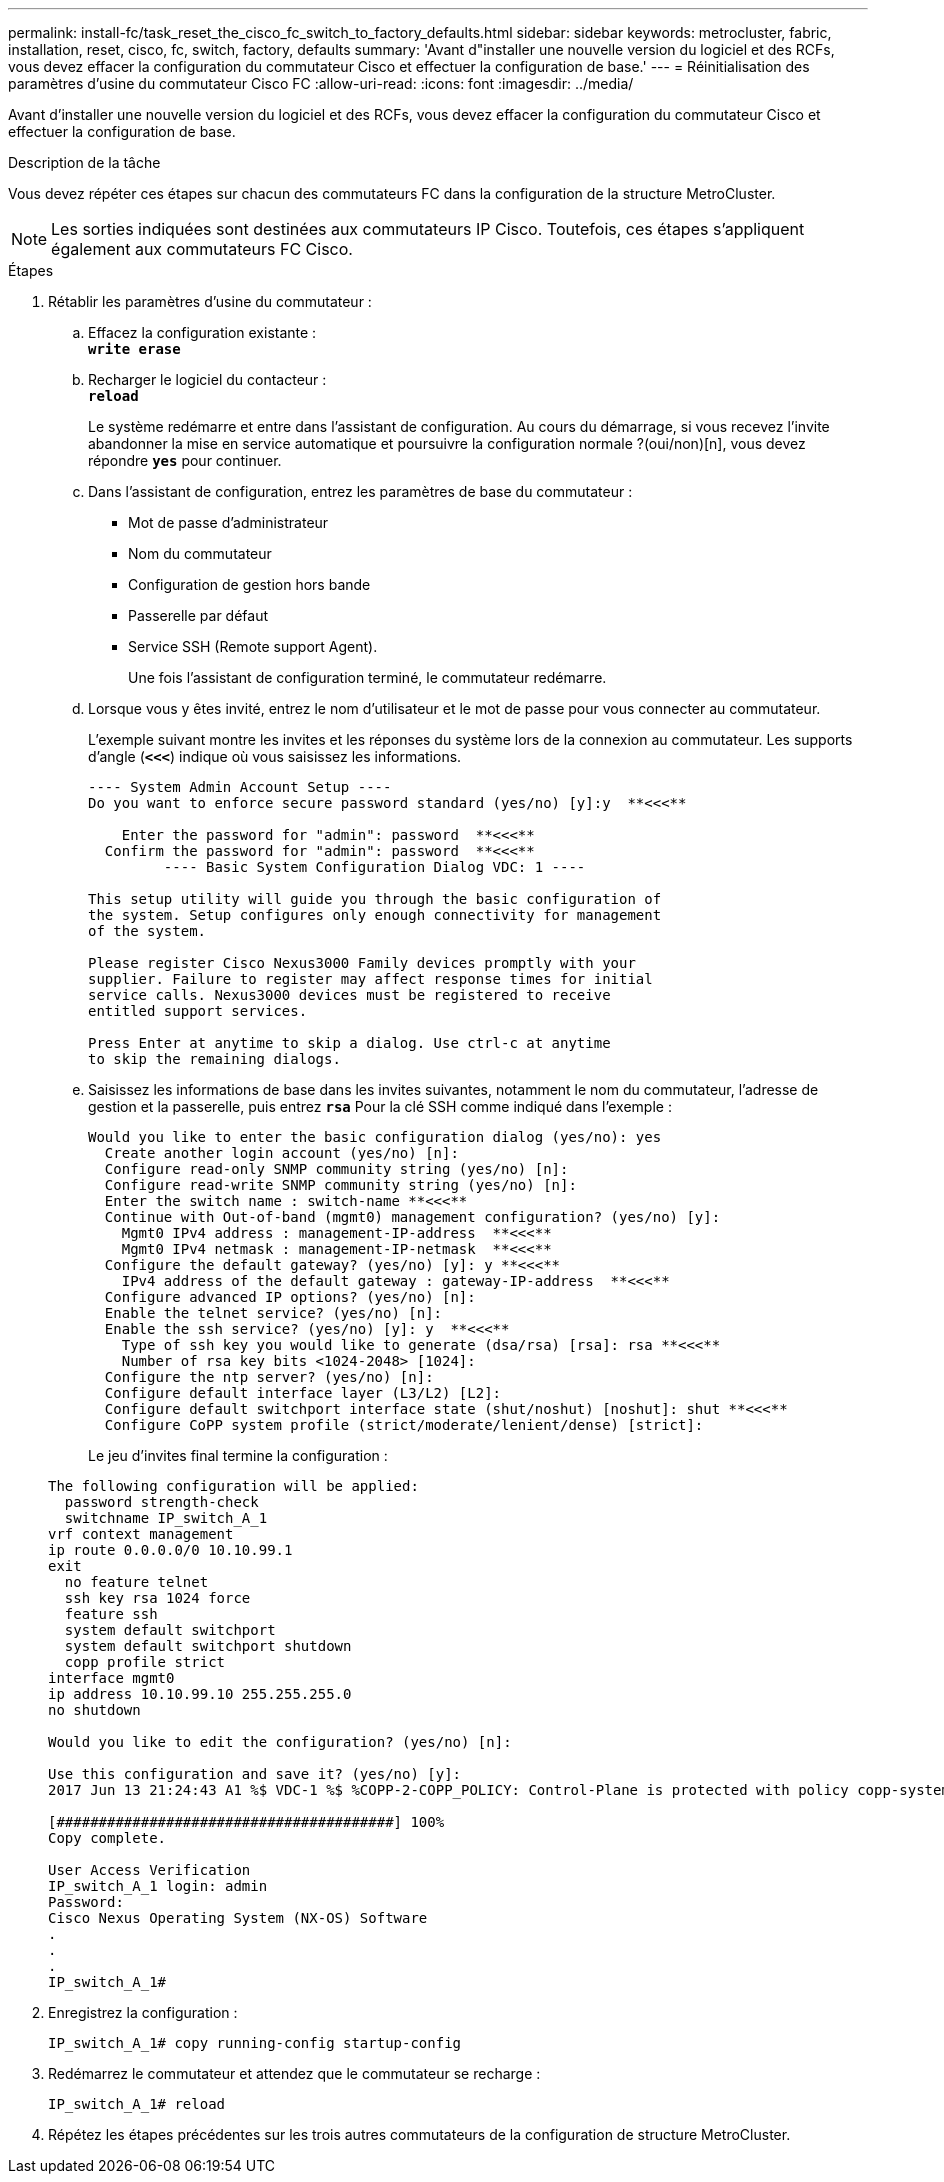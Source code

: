 ---
permalink: install-fc/task_reset_the_cisco_fc_switch_to_factory_defaults.html 
sidebar: sidebar 
keywords: metrocluster, fabric, installation, reset, cisco, fc, switch, factory, defaults 
summary: 'Avant d"installer une nouvelle version du logiciel et des RCFs, vous devez effacer la configuration du commutateur Cisco et effectuer la configuration de base.' 
---
= Réinitialisation des paramètres d'usine du commutateur Cisco FC
:allow-uri-read: 
:icons: font
:imagesdir: ../media/


[role="lead"]
Avant d'installer une nouvelle version du logiciel et des RCFs, vous devez effacer la configuration du commutateur Cisco et effectuer la configuration de base.

.Description de la tâche
Vous devez répéter ces étapes sur chacun des commutateurs FC dans la configuration de la structure MetroCluster.


NOTE: Les sorties indiquées sont destinées aux commutateurs IP Cisco. Toutefois, ces étapes s'appliquent également aux commutateurs FC Cisco.

.Étapes
. Rétablir les paramètres d'usine du commutateur :
+
.. Effacez la configuration existante : +
`*write erase*`
.. Recharger le logiciel du contacteur : +
`*reload*`
+
Le système redémarre et entre dans l'assistant de configuration. Au cours du démarrage, si vous recevez l'invite abandonner la mise en service automatique et poursuivre la configuration normale ?(oui/non)[n], vous devez répondre `*yes*` pour continuer.

.. Dans l'assistant de configuration, entrez les paramètres de base du commutateur :
+
*** Mot de passe d'administrateur
*** Nom du commutateur
*** Configuration de gestion hors bande
*** Passerelle par défaut
*** Service SSH (Remote support Agent).
+
Une fois l'assistant de configuration terminé, le commutateur redémarre.



.. Lorsque vous y êtes invité, entrez le nom d'utilisateur et le mot de passe pour vous connecter au commutateur.
+
L'exemple suivant montre les invites et les réponses du système lors de la connexion au commutateur. Les supports d'angle (`*<<<*`) indique où vous saisissez les informations.

+
[listing]
----
---- System Admin Account Setup ----
Do you want to enforce secure password standard (yes/no) [y]:y  **<<<**

    Enter the password for "admin": password  **<<<**
  Confirm the password for "admin": password  **<<<**
         ---- Basic System Configuration Dialog VDC: 1 ----

This setup utility will guide you through the basic configuration of
the system. Setup configures only enough connectivity for management
of the system.

Please register Cisco Nexus3000 Family devices promptly with your
supplier. Failure to register may affect response times for initial
service calls. Nexus3000 devices must be registered to receive
entitled support services.

Press Enter at anytime to skip a dialog. Use ctrl-c at anytime
to skip the remaining dialogs.
----
.. Saisissez les informations de base dans les invites suivantes, notamment le nom du commutateur, l'adresse de gestion et la passerelle, puis entrez `*rsa*` Pour la clé SSH comme indiqué dans l'exemple :
+
[listing]
----
Would you like to enter the basic configuration dialog (yes/no): yes
  Create another login account (yes/no) [n]:
  Configure read-only SNMP community string (yes/no) [n]:
  Configure read-write SNMP community string (yes/no) [n]:
  Enter the switch name : switch-name **<<<**
  Continue with Out-of-band (mgmt0) management configuration? (yes/no) [y]:
    Mgmt0 IPv4 address : management-IP-address  **<<<**
    Mgmt0 IPv4 netmask : management-IP-netmask  **<<<**
  Configure the default gateway? (yes/no) [y]: y **<<<**
    IPv4 address of the default gateway : gateway-IP-address  **<<<**
  Configure advanced IP options? (yes/no) [n]:
  Enable the telnet service? (yes/no) [n]:
  Enable the ssh service? (yes/no) [y]: y  **<<<**
    Type of ssh key you would like to generate (dsa/rsa) [rsa]: rsa **<<<**
    Number of rsa key bits <1024-2048> [1024]:
  Configure the ntp server? (yes/no) [n]:
  Configure default interface layer (L3/L2) [L2]:
  Configure default switchport interface state (shut/noshut) [noshut]: shut **<<<**
  Configure CoPP system profile (strict/moderate/lenient/dense) [strict]:
----
+
Le jeu d'invites final termine la configuration :

+
[listing]
----
The following configuration will be applied:
  password strength-check
  switchname IP_switch_A_1
vrf context management
ip route 0.0.0.0/0 10.10.99.1
exit
  no feature telnet
  ssh key rsa 1024 force
  feature ssh
  system default switchport
  system default switchport shutdown
  copp profile strict
interface mgmt0
ip address 10.10.99.10 255.255.255.0
no shutdown

Would you like to edit the configuration? (yes/no) [n]:

Use this configuration and save it? (yes/no) [y]:
2017 Jun 13 21:24:43 A1 %$ VDC-1 %$ %COPP-2-COPP_POLICY: Control-Plane is protected with policy copp-system-p-policy-strict.

[########################################] 100%
Copy complete.

User Access Verification
IP_switch_A_1 login: admin
Password:
Cisco Nexus Operating System (NX-OS) Software
.
.
.
IP_switch_A_1#
----


. Enregistrez la configuration :
+
[listing]
----
IP_switch_A_1# copy running-config startup-config
----
. Redémarrez le commutateur et attendez que le commutateur se recharge :
+
[listing]
----
IP_switch_A_1# reload
----
. Répétez les étapes précédentes sur les trois autres commutateurs de la configuration de structure MetroCluster.

